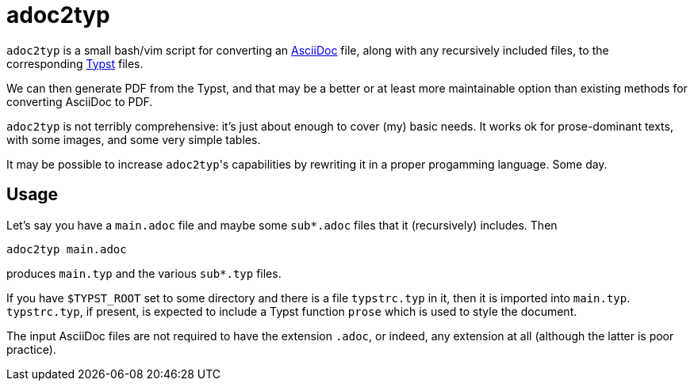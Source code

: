 = adoc2typ

`adoc2typ` is a small bash/vim script for converting an
link:https://github.com/asciidoctor/asciidoctor[AsciiDoc] file,
along with any recursively included files, to the corresponding
link:https://github.com/typst/typst[Typst] files.

We can then generate PDF from the Typst, and that may be a better
or at least more maintainable option than existing methods for
converting AsciiDoc to PDF.

`adoc2typ` is not terribly comprehensive: it's just about enough
to cover (my) basic needs. It works ok for prose-dominant texts,
with some images, and some very simple tables.

It may be possible to increase ``adoc2typ``'s capabilities by
rewriting it in a proper progamming language. Some day.

== Usage

Let's say you have a `main.adoc` file and maybe some
`sub*.adoc` files that it (recursively) includes. Then

  adoc2typ main.adoc

produces `main.typ` and the various `sub*.typ` files.

If you have `$TYPST_ROOT` set to some directory and there is a
file `typstrc.typ` in it, then it is imported into `main.typ`.
`typstrc.typ`, if present, is expected to include a Typst
function `prose` which is used to style the document.

The input AsciiDoc files are not required to have the extension
`.adoc`, or indeed, any extension at all (although the latter is
poor practice).
